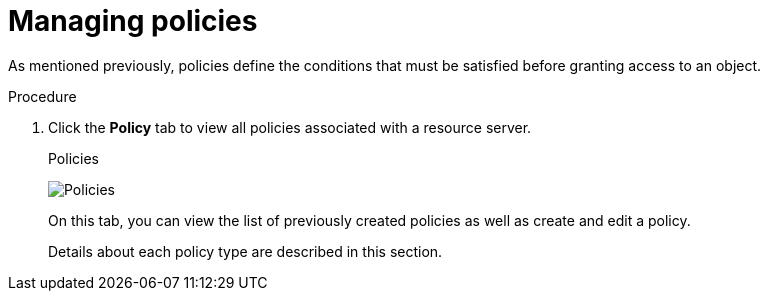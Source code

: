[[_policy_overview]]
= Managing policies

As mentioned previously, policies define the conditions that must be satisfied before granting access to an object.

.Procedure

. Click the *Policy* tab to view all policies associated with a resource server.
+
.Policies
image:{project_images}/policy/view.png[alt="Policies"]
+
On this tab, you can view the list of previously created policies as well as create and edit a policy.

ifeval::[{project_community}==true]
. To create a new policy, click *Create policy*, then select a policy type from the list.
endif::[]
ifeval::[{project_product}==true]
. To create a new policy, select a policy type from the *Create policy* item list in the upper right corner.
endif::[]

+
Details about each policy type are described in this section.
